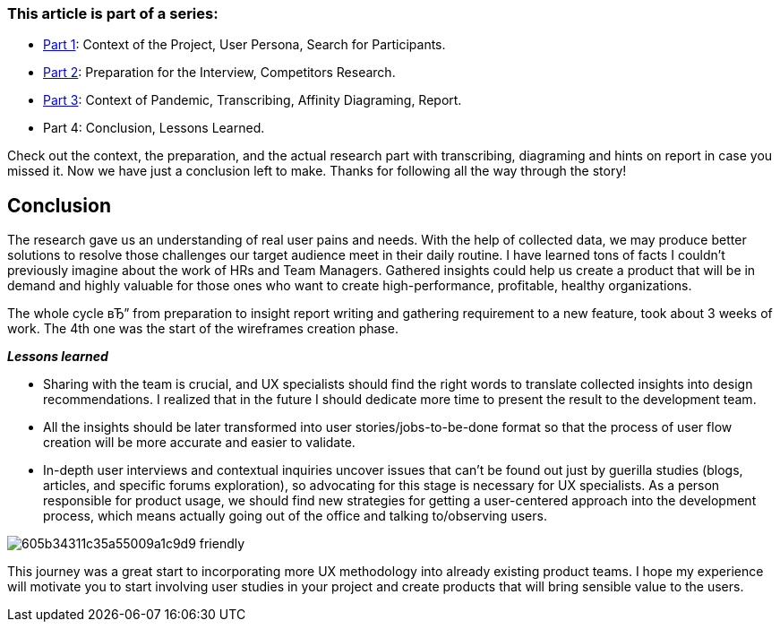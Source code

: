 === *This article is part of a series:*

* link:articles/incorporating-user-research-on-live-projects-part-1[Part 1]: Context of the Project, User Persona, Search for Participants.
* link:articles/incorporating-user-research-on-live-projects-part-2[Part 2]: Preparation for the Interview, Competitors Research.

* link:articles/incorporating-user-research-on-live-projects-part-3[Part 3]: Context of Pandemic, Transcribing, Affinity Diagraming, Report.

* Part 4: Conclusion, Lessons Learned.

Check out the context, the preparation, and the actual research part with transcribing, diagraming and hints
on report in case you missed it. Now we have just a conclusion left to make. Thanks for following all the way
through the story!

== *Conclusion*

The research gave us an understanding of real user pains and needs. With the help of collected data, we may
produce better solutions to resolve those challenges our target audience meet in their daily routine. I have
learned tons of facts I couldn't previously imagine about the work of HRs and Team Managers. Gathered insights
could help us create a product that will be in demand and highly valuable for those ones who want to create
high-performance, profitable, healthy organizations.

The whole cycle вЂ” from preparation to insight report writing and gathering requirement to a new feature, took
about 3 weeks of work. The 4th one was the start of the wireframes creation phase.

*_Lessons learned_*

* Sharing with the team is crucial, and UX specialists should find the right words to translate collected
insights into design recommendations. I realized that in the future I should dedicate more time to present
the result to the development team.

* All the insights should be later transformed into user stories/jobs-to-be-done format so that the process
of user flow creation will be more accurate and easier to validate.

* In-depth user interviews and contextual inquiries uncover issues that can't be found out just by guerilla
studies (blogs, articles, and specific forums exploration), so advocating for this stage is necessary for
UX specialists. As a person responsible for product usage, we should find new strategies for getting a
user-centered approach into the development process, which means actually going out of the office and
talking to/observing users.

image::https://uploads-ssl.webflow.com/5c4c30d0c49ea6746fafc90c/605b34311c35a55009a1c9d9_friendly.jpg[]

This journey was a great start to incorporating more UX methodology into already
existing product teams. I hope my experience will motivate you to start involving user studies in your project
and create products that will bring sensible value to the users.
